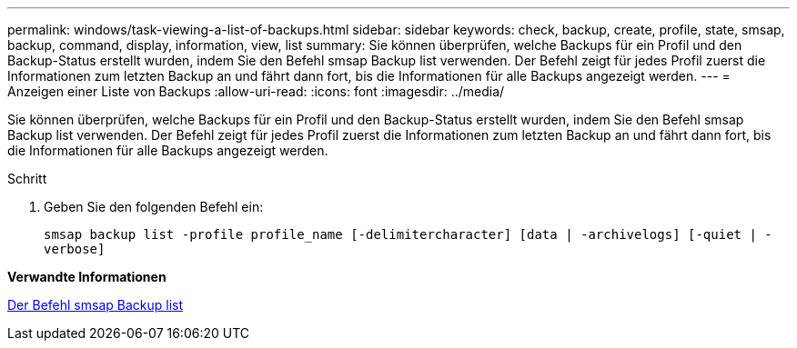 ---
permalink: windows/task-viewing-a-list-of-backups.html 
sidebar: sidebar 
keywords: check, backup, create, profile, state, smsap, backup, command, display, information, view, list 
summary: Sie können überprüfen, welche Backups für ein Profil und den Backup-Status erstellt wurden, indem Sie den Befehl smsap Backup list verwenden. Der Befehl zeigt für jedes Profil zuerst die Informationen zum letzten Backup an und fährt dann fort, bis die Informationen für alle Backups angezeigt werden. 
---
= Anzeigen einer Liste von Backups
:allow-uri-read: 
:icons: font
:imagesdir: ../media/


[role="lead"]
Sie können überprüfen, welche Backups für ein Profil und den Backup-Status erstellt wurden, indem Sie den Befehl smsap Backup list verwenden. Der Befehl zeigt für jedes Profil zuerst die Informationen zum letzten Backup an und fährt dann fort, bis die Informationen für alle Backups angezeigt werden.

.Schritt
. Geben Sie den folgenden Befehl ein:
+
`smsap backup list -profile profile_name [-delimitercharacter] [data | -archivelogs] [-quiet | -verbose]`



*Verwandte Informationen*

xref:reference-the-smosmsapbackup-list-command.adoc[Der Befehl smsap Backup list]
